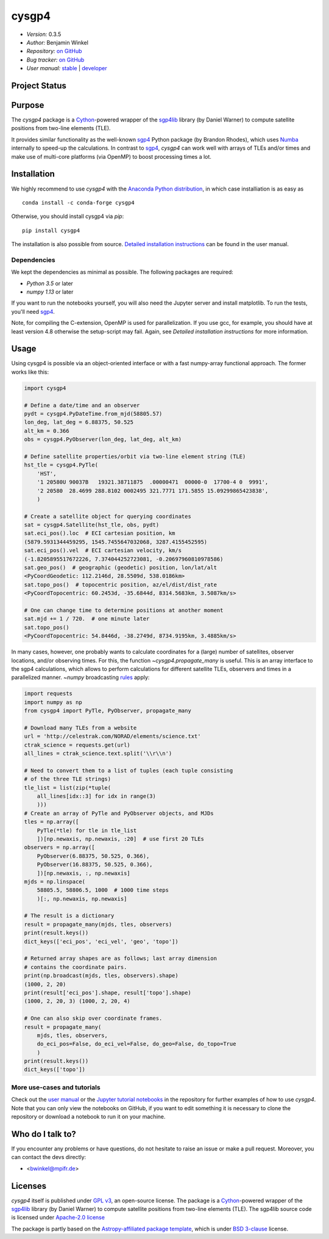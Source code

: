 ******
cysgp4
******

- *Version:* 0.3.5
- *Author:* Benjamin Winkel
- *Repository:* `on GitHub <https://github.com/bwinkel/cysgp4>`__
- *Bug tracker:* `on GitHub <https://github.com/bwinkel/cysgp4/issues>`__
- *User manual:* `stable <https://bwinkel.github.io/cysgp4/>`__ |
  `developer <https://bwinkel.github.io/cysgp4/latest/>`__

.. image:: https://img.shields.io/pypi/v/cysgp4.svg
    :target: https://pypi.python.org/pypi/cysgp4
    :alt: PyPI tag

.. image:: https://img.shields.io/badge/License-GPLv3-blue.svg
    :target: https://www.github.com/bwinkel/cysgp4/blob/master/COPYING.GPLv3.txt
    :alt: License-GPL3

.. image:: https://img.shields.io/badge/License-Apache%202.0-blue.svg
    :target: https://www.github.com/bwinkel/cysgp4/blob/master/COPYING.Apache2
    :alt: License-Apache

.. image:: https://img.shields.io/badge/License-BSD%203--Clause-blue.svg
    :target: https://www.github.com/bwinkel/cysgp4/blob/master/TEMPLATE_LICENCE.rst
    :alt: License-BSD3



Project Status
==============

.. image:: https://dev.azure.com/bwinkel78/Benjamin-Winkel-Projects/_apis/build/status/bwinkel.cysgp4?branchName=master
    :target: https://dev.azure.com/bwinkel78/Benjamin-Winkel-Projects/_build
    :alt: cysgp4's Azure Pipelines Status

.. image:: https://coveralls.io/repos/github/bwinkel/cysgp4/badge.svg?branch=master
    :target: https://coveralls.io/github/bwinkel/cysgp4?branch=master
    :alt: cysgp4's Coveralls Status

Purpose
=======

The `cysgp4` package is a `Cython <https://www.cython.org>`_-powered wrapper
of the `sgp4lib <https://www.danrw.com/sgp4/>`_ library (by Daniel Warner) to
compute satellite positions from two-line elements (TLE).

It provides similar functionality as the well-known `sgp4
<https://pypi.org/project/sgp4/>`_ Python package (by Brandon Rhodes), which
uses `Numba <http://numba.pydata.org/>`_ internally to speed-up the
calculations. In contrast to `sgp4`_, `cysgp4` can work well with arrays of
TLEs and/or times and make use of multi-core platforms (via OpenMP) to boost
processing times a lot.

Installation
============

We highly recommend to use `cysgp4` with the `Anaconda Python distribution <https://www.anaconda.com/>`_, in which
case installiation is as easy as ::

    conda install -c conda-forge cysgp4

Otherwise, you should install cysgp4 via `pip`::

    pip install cysgp4

The installation is also possible from source. `Detailed installation
instructions <https://bwinkel.github.io/cysgp4/latest/install.html>`_
can be found in the user manual.

Dependencies
------------

We kept the dependencies as minimal as possible. The following packages are
required:

- `Python 3.5` or later
- `numpy 1.13` or later

If you want to run the notebooks yourself, you will also need the Jupyter
server and install matplotlib. To run the tests, you'll need `sgp4
<https://pypi.org/project/sgp4/>`_.

Note, for compiling the C-extension, OpenMP is used for parallelization. If you use gcc, for example, you should have at least version 4.8 otherwise the setup-script may fail. Again, see `Detailed installation instructions` for
more information.

Usage
=====

Using cysgp4 is possible via an object-oriented interface or with a
fast numpy-array functional approach. The former works like this:

.. code-block:: python

    import cysgp4

    # Define a date/time and an observer
    pydt = cysgp4.PyDateTime.from_mjd(58805.57)
    lon_deg, lat_deg = 6.88375, 50.525
    alt_km = 0.366
    obs = cysgp4.PyObserver(lon_deg, lat_deg, alt_km)

    # Define satellite properties/orbit via two-line element string (TLE)
    hst_tle = cysgp4.PyTle(
        'HST',
        '1 20580U 90037B   19321.38711875  .00000471  00000-0  17700-4 0  9991',
        '2 20580  28.4699 288.8102 0002495 321.7771 171.5855 15.09299865423838',
        )

    # Create a satellite object for querying coordinates
    sat = cysgp4.Satellite(hst_tle, obs, pydt)
    sat.eci_pos().loc  # ECI cartesian position, km
    (5879.5931344459295, 1545.7455647032068, 3287.4155452595)
    sat.eci_pos().vel  # ECI cartesian velocity, km/s
    (-1.8205895517672226, 7.374044252723081, -0.20697960810978586)
    sat.geo_pos()  # geographic (geodetic) position, lon/lat/alt
    <PyCoordGeodetic: 112.2146d, 28.5509d, 538.0186km>
    sat.topo_pos()  # topocentric position, az/el/dist/dist_rate
    <PyCoordTopocentric: 60.2453d, -35.6844d, 8314.5683km, 3.5087km/s>

    # One can change time to determine positions at another moment
    sat.mjd += 1 / 720.  # one minute later
    sat.topo_pos()
    <PyCoordTopocentric: 54.8446d, -38.2749d, 8734.9195km, 3.4885km/s>

In many cases, however, one probably wants to calculate coordinates for a
(large) number of satellites, observer locations, and/or observing times. For
this, the function `~cysgp4.propagate_many` is useful. This is an array
interface to the sgp4 calculations, which allows to perform calculations for
different satellite TLEs, observers and times in a parallelized manner.
`~numpy` broadcasting `rules
<https://docs.scipy.org/doc/numpy/user/basics.broadcasting.html>`_ apply:

.. code-block:: python

        import requests
        import numpy as np
        from cysgp4 import PyTle, PyObserver, propagate_many

        # Download many TLEs from a website
        url = 'http://celestrak.com/NORAD/elements/science.txt'
        ctrak_science = requests.get(url)
        all_lines = ctrak_science.text.split('\\r\\n')

        # Need to convert them to a list of tuples (each tuple consisting
        # of the three TLE strings)
        tle_list = list(zip(*tuple(
            all_lines[idx::3] for idx in range(3)
            )))
        # Create an array of PyTle and PyObserver objects, and MJDs
        tles = np.array([
            PyTle(*tle) for tle in tle_list
            ])[np.newaxis, np.newaxis, :20]  # use first 20 TLEs
        observers = np.array([
            PyObserver(6.88375, 50.525, 0.366),
            PyObserver(16.88375, 50.525, 0.366),
            ])[np.newaxis, :, np.newaxis]
        mjds = np.linspace(
            58805.5, 58806.5, 1000  # 1000 time steps
            )[:, np.newaxis, np.newaxis]

        # The result is a dictionary
        result = propagate_many(mjds, tles, observers)
        print(result.keys())
        dict_keys(['eci_pos', 'eci_vel', 'geo', 'topo'])

        # Returned array shapes are as follows; last array dimension
        # contains the coordinate pairs.
        print(np.broadcast(mjds, tles, observers).shape)
        (1000, 2, 20)
        print(result['eci_pos'].shape, result['topo'].shape)
        (1000, 2, 20, 3) (1000, 2, 20, 4)

        # One can also skip over coordinate frames.
        result = propagate_many(
            mjds, tles, observers,
            do_eci_pos=False, do_eci_vel=False, do_geo=False, do_topo=True
            )
        print(result.keys())
        dict_keys(['topo'])


More use-cases and tutorials
----------------------------

Check out the `user manual <https://bwinkel.github.io/cysgp4/latest/>`_ or the
`Jupyter tutorial notebooks <https://github.com/bwinkel/cysgp4/tree/master/notebooks>`_
in the repository for further examples of how to use `cysgp4`. Note that you
can only view the notebooks on GitHub, if you want to edit something
it is necessary to clone the repository or download a notebook to run it on
your machine.

Who do I talk to?
=================

If you encounter any problems or have questions, do not hesitate to raise an
issue or make a pull request. Moreover, you can contact the devs directly:

- <bwinkel@mpifr.de>

Licenses
========

`cysgp4` itself is published under `GPL v3 <https://www.github.com/bwinkel/cysgp4/blob/master/COPYING.GPLv3.txt>`_, an open-source license. The package
is a `Cython <https://www.cython.org>`_-powered wrapper of the `sgp4lib
<https://www.danrw.com/sgp4/>`_ library (by Daniel Warner) to compute
satellite positions from two-line elements (TLE). The sgp4lib source code is
licensed under `Apache-2.0 license
<https://www.github.com/bwinkel/cysgp4/blob/master/COPYING.Apache2>`_

The package is partly based on the `Astropy-affiliated package template <https://github.com/astropy/package-template>`_, which is under `BSD 3-clause <https://github.com/bwinkel/cysgp4/blob/master/TEMPLATE_LICENCE.rst>`_ license.

